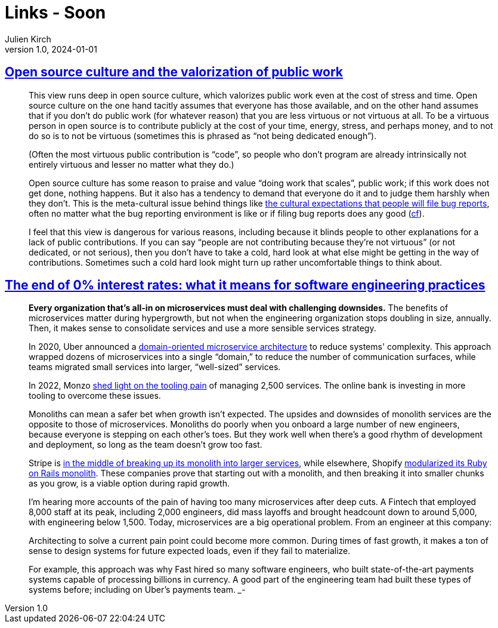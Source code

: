 = Links - Soon
Julien Kirch
v1.0, 2024-01-01
:article_lang: en
:figure-caption!:
:article_description: 

== link:https://utcc.utoronto.ca/~cks/space/blog/tech/OpenSourceCultureAndPublicWork[Open source culture and the valorization of public work]

[quote]
____
This view runs deep in open source culture, which valorizes public work even at the cost of stress and time. Open source culture on the one hand tacitly assumes that everyone has those available, and on the other hand assumes that if you don't do public work (for whatever reason) that you are less virtuous or not virtuous at all. To be a virtuous person in open source is to contribute publicly at the cost of your time, energy, stress, and perhaps money, and to not do so is to not be virtuous (sometimes this is phrased as "`not being dedicated enough`").

(Often the most virtuous public contribution is "`code`", so people who don't program are already intrinsically not entirely virtuous and lesser no matter what they do.)

Open source culture has some reason to praise and value "`doing work that scales`", public work; if this work does not get done, nothing happens. But it also has a tendency to demand that everyone do it and to judge them harshly when they don't. This is the meta-cultural issue behind things like link:https://utcc.utoronto.ca/~cks/space/blog/tech/BugReportExperienceObligation[the cultural expectations that people will file bug reports], often no matter what the bug reporting environment is like or if filing bug reports does any good (link:https://utcc.utoronto.ca/~cks/space/blog/tech/BugReportBenefit[cf]).

I feel that this view is dangerous for various reasons, including because it blinds people to other explanations for a lack of public contributions. If you can say "`people are not contributing because they're not virtuous`" (or not dedicated, or not serious), then you don't have to take a cold, hard look at what else might be getting in the way of contributions. Sometimes such a cold hard look might turn up rather uncomfortable things to think about.
____

== link:https://newsletter.pragmaticengineer.com/p/zirp-engineering-practices[The end of 0% interest rates: what it means for software engineering practices]

[quote]
____
*Every organization that's all-in on microservices must deal with challenging downsides.* The benefits of microservices matter during hypergrowth, but not when the engineering organization stops doubling in size, annually. Then, it makes sense to consolidate services and use a more sensible services strategy.

In 2020, Uber announced a https://www.uber.com/en-NL/blog/microservice-architecture/[domain-oriented microservice architecture] to reduce systems' complexity. This approach wrapped dozens of microservices into a single "`domain,`" to reduce the number of communication surfaces, while teams migrated small services into larger, "`well-sized`" services.

In 2022, Monzo https://monzo.com/blog/2022/06/24/redefining-our-microservice-development-process[shed light on the tooling pain] of managing 2,500 services. The online bank is investing in more tooling to overcome these issues.

Monoliths can mean a safer bet when growth isn't expected. The upsides and downsides of monolith services are the opposite to those of microservices. Monoliths do poorly when you onboard a large number of new engineers, because everyone is stepping on each other's toes. But they work well when there's a good rhythm of development and deployment, so long as the team doesn't grow too fast.

Stripe is https://newsletter.pragmaticengineer.com/i/140970283/the-future-of-dev-productivity-services[in the middle of breaking up its monolith into larger services], while elsewhere, Shopify link:https://shopify.engineering/deconstructing-monolith-designing-software-maximizes-developer-productivity[modularized its Ruby on Rails monolith]. These companies prove that starting out with a monolith, and then breaking it into smaller chunks as you grow, is a viable option during rapid growth.

I'm hearing more accounts of the pain of having too many microservices after deep cuts. A Fintech that employed 8,000 staff at its peak, including 2,000 engineers, did mass layoffs and brought headcount down to around 5,000, with engineering below 1,500. Today, microservices are a big operational problem. From an engineer at this company:
____

[quote]
____
Architecting to solve a current pain point could become more common. During times of fast growth, it makes a ton of sense to design systems for future expected loads, even if they fail to materialize.

For example, this approach was why Fast hired so many software engineers, who built state-of-the-art payments systems capable of processing billions in currency. A good part of the engineering team had built these types of systems before; including on Uber’s payments team.
___-
